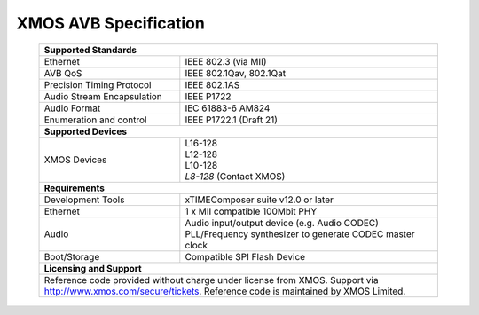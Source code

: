 XMOS AVB Specification
======================

 +-------------------------------------------------------------------+
 |                       **Supported Standards**                     |
 +=================================+=================================+
 | Ethernet                        | IEEE 802.3 (via MII)            |
 +---------------------------------+---------------------------------+
 | AVB QoS                         | IEEE 802.1Qav, 802.1Qat         |
 +---------------------------------+---------------------------------+
 | Precision Timing Protocol       | IEEE 802.1AS                    |
 +---------------------------------+---------------------------------+
 | Audio Stream Encapsulation      | IEEE P1722                      |
 +---------------------------------+---------------------------------+
 | Audio Format                    | IEC 61883-6 AM824               |
 +---------------------------------+---------------------------------+
 | Enumeration and control         | IEEE P1722.1 (Draft 21)         |
 +---------------------------------+---------------------------------+
 |                       **Supported Devices**                       |
 +---------------------------------+---------------------------------+
 | XMOS Devices                    | | L16-128                       |
 |                                 | | L12-128                       |
 |                                 | | L10-128                       |
 |                                 | | *L8-128* (Contact XMOS)       |
 +---------------------------------+---------------------------------+
 |                       **Requirements**                            |
 +---------------------------------+---------------------------------+
 | Development Tools               | xTIMEComposer suite v12.0 or    |
 |                                 | later                           |
 +---------------------------------+---------------------------------+
 | Ethernet                        | | 1 x MII compatible 100Mbit PHY|  
 +---------------------------------+---------------------------------+ 
 | Audio                           | | Audio input/output device     |
 |                                 |   (e.g. Audio CODEC)            |
 |                                 | | PLL/Frequency synthesizer     |
 |                                 |   to generate CODEC master clock|
 +---------------------------------+---------------------------------+ 
 | Boot/Storage                    | Compatible SPI Flash Device     |
 +---------------------------------+---------------------------------+
 |                       **Licensing and Support**                   |
 +-------------------------------------------------------------------+
 | Reference code provided without charge under license from XMOS.   |
 | Support via http://www.xmos.com/secure/tickets.                   |
 | Reference code is maintained by XMOS Limited.                     |
 +-------------------------------------------------------------------+